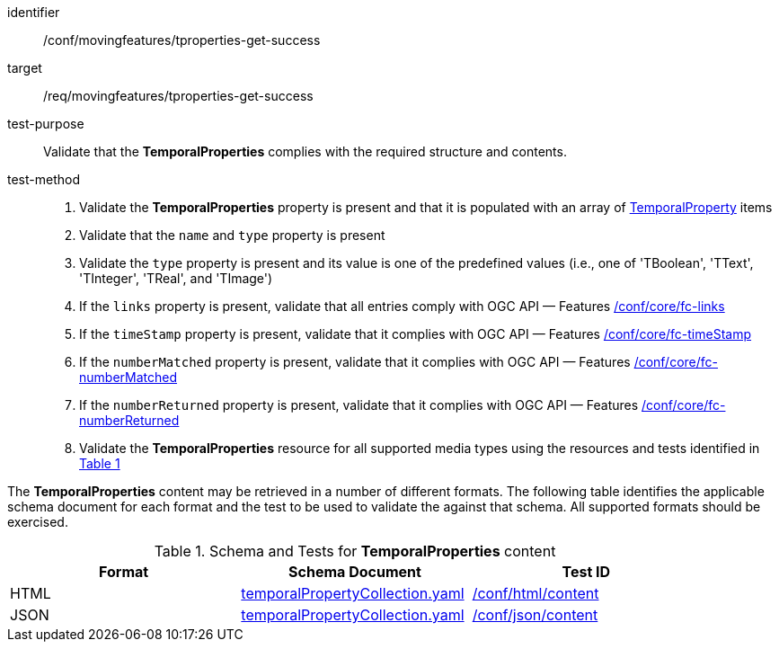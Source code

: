 [[conf_mf_tproperties_get_success]]
////
[cols=">20h,<80d",width="100%"]
|===
|*Abstract Test {counter:conf-id}* |*/conf/movingfeatures/tproperties-get-success*
|Requirement    | <<req_mf-tproperties-response-get, /req/movingfeatures/tproperties-get-success>>
|Test purpose   | Validate that the *TemporalProperties* complies with the required structure and contents.
|Test method    |
1. Validate the *TemporalProperties* property is present and that it is populated with an array of <<tproperty-schema, TemporalProperty>> items +
2. Validate that the `name` and `type` property is present +
3. Validate the `type` property is present and its value is one of the predefined values (i.e., one of 'TBoolean', 'TText', 'TInteger', 'TReal', and 'TImage') +
4. If the `links` property is present, validate that all entries comply with OGC API — Features link:https://docs.opengeospatial.org/is/17-069r4/17-069r4.html#ats_core_fc-links[/conf/core/fc-links] +
5. If the `timeStamp` property is present, validate that it complies with OGC API — Features link:https://docs.opengeospatial.org/is/17-069r4/17-069r4.html#ats_core_fc-timeStamp[/conf/core/fc-timeStamp] +
6. If the `numberMatched` property is present, validate that it complies with OGC API — Features link:https://docs.opengeospatial.org/is/17-069r4/17-069r4.html#ats_core_fc-numberMatched[/conf/core/fc-numberMatched] +
7. If the `numberReturned` property is present, validate that it complies with OGC API — Features link:https://docs.opengeospatial.org/is/17-069r4/17-069r4.html#ats_core_fc-numberReturned[/conf/core/fc-numberReturned] +
8. Validate the *TemporalProperties* resource for all supported media types using the resources and tests identified in <<temporalproperties-schema>>
|===
////

[abstract_test]
====
[%metadata]
identifier:: /conf/movingfeatures/tproperties-get-success
target:: /req/movingfeatures/tproperties-get-success
test-purpose:: Validate that the *TemporalProperties* complies with the required structure and contents.
test-method::
+
--
1. Validate the *TemporalProperties* property is present and that it is populated with an array of <<tproperty-schema, TemporalProperty>> items +
2. Validate that the `name` and `type` property is present +
3. Validate the `type` property is present and its value is one of the predefined values (i.e., one of 'TBoolean', 'TText', 'TInteger', 'TReal', and 'TImage') +
4. If the `links` property is present, validate that all entries comply with OGC API — Features link:https://docs.opengeospatial.org/is/17-069r4/17-069r4.html#ats_core_fc-links[/conf/core/fc-links] +
5. If the `timeStamp` property is present, validate that it complies with OGC API — Features link:https://docs.opengeospatial.org/is/17-069r4/17-069r4.html#ats_core_fc-timeStamp[/conf/core/fc-timeStamp] +
6. If the `numberMatched` property is present, validate that it complies with OGC API — Features link:https://docs.opengeospatial.org/is/17-069r4/17-069r4.html#ats_core_fc-numberMatched[/conf/core/fc-numberMatched] +
7. If the `numberReturned` property is present, validate that it complies with OGC API — Features link:https://docs.opengeospatial.org/is/17-069r4/17-069r4.html#ats_core_fc-numberReturned[/conf/core/fc-numberReturned] +
8. Validate the *TemporalProperties* resource for all supported media types using the resources and tests identified in <<temporalproperties-schema>>
--
====

The *TemporalProperties* content may be retrieved in a number of different formats. The following table identifies the applicable schema document for each format and the test to be used to validate the against that schema. All supported formats should be exercised.

[[temporalproperties-schema]]
[reftext='{table-caption} {counter:table-num}']
.Schema and Tests for *TemporalProperties* content
[width="90%",cols="3",options="header"]
|===
|Format |Schema Document |Test ID
|HTML |<<pvalues-schema, temporalPropertyCollection.yaml>>|link:https://docs.ogc.org/is/19-072/19-072.html#ats_html_content[/conf/html/content]
|JSON |<<pvalues-schema, temporalPropertyCollection.yaml>>|link:https://docs.ogc.org/is/19-072/19-072.html#ats_json_content[/conf/json/content]
|===